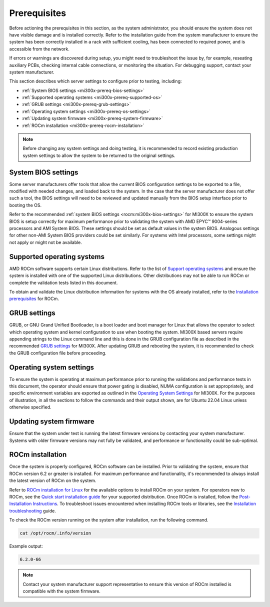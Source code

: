 *************
Prerequisites
*************

Before actioning the prerequisites in this section, as the system administrator,
you should ensure the system does not have visible damage and is installed
correctly. Refer to the installation guide from the system manufacturer to
ensure the system has been correctly installed in a rack with sufficient
cooling, has been connected to required power, and is accessible from the
network.

If errors or warnings are discovered during setup, you might need to
troubleshoot the issue by, for example, reseating auxiliary PCBs, checking
internal cable connections, or monitoring the situation. For debugging support,
contact your system manufacturer.

This section describes which server settings to configure prior to testing,
including:

- :ref:`System BIOS settings <mi300x-prereq-bios-settings>`

- :ref:`Supported operating systems <mi300x-prereq-supported-os>`

- :ref:`GRUB settings <mi300x-prereq-grub-settings>`

- :ref:`Operating system settings <mi300x-prereq-os-settings>`

- :ref:`Updating system firmware <mi300x-prereq-system-firmware>`

- :ref:`ROCm installation <mi300x-prereq-rocm-installation>`

.. note::

   Before changing any system settings and doing testing, it is recommended to
   record existing production system settings to allow the system to be returned
   to the original settings.

.. _mi300x-prereq-bios-settings:

System BIOS settings
====================

Some server manufacturers offer tools that allow the current BIOS configuration
settings to be exported to a file, modified with needed changes, and loaded back
to the system. In the case that the server manufacturer does not offer such a
tool, the BIOS settings will need to be reviewed and updated manually from the
BIOS setup interface prior to booting the OS.

Refer to the recommended :ref:`system BIOS settings <rocm:mi300x-bios-settings>`
for MI300X to ensure the system BIOS is setup correctly for maximum performance
prior to validating the system with AMD EPYC™ 9004-series processors and AMI
System BIOS. These settings should be set as default values in the system BIOS.
Analogous settings for other non-AMI System BIOS providers could be set
similarly. For systems with Intel processors, some settings might not apply or
might not be available.

.. _mi300x-prereq-supported-os:

Supported operating systems
===========================

AMD ROCm software supports certain Linux distributions. Refer to the list of
`Support operating systems
<https://rocm.docs.amd.com/projects/install-on-linux/en/latest/reference/system-requirements.html#supported-distributions>`__
and ensure the system is installed with one of the supported Linux
distributions. Other distributions may not be able to run ROCm or
complete the validation tests listed in this document.

To obtain and validate the Linux distribution information for systems
with the OS already installed, refer to the `Installation
prerequisites <https://rocm.docs.amd.com/projects/install-on-linux/en/latest/install/prerequisites.html>`__
for ROCm.

.. _mi300x-prereq-grub-settings:

GRUB settings
=============

GRUB, or GNU Grand Unified Bootloader, is a boot loader and boot manager
for Linux that allows the operator to select which operating system and
kernel configuration to use when booting the system. MI300X based
servers require appending strings to the Linux command line and this is
done in the GRUB configuration file as described in the recommended
`GRUB
settings <https://rocm.docs.amd.com/en/latest/how-to/system-optimization/mi300x.html#mi300x-grub-settings>`__
for MI300X. After updating GRUB and rebooting the system, it is
recommended to check the GRUB configuration file before proceeding.

.. _mi300x-prereq-os-settings:

Operating system settings
=========================

To ensure the system is operating at maximum performance prior to
running the validations and performance tests in this document, the
operator should ensure that power gating is disabled, NUMA configuration
is set appropriately, and specific environment variables are exported as
outlined in the `Operating System
Settings <https://rocm.docs.amd.com/en/latest/how-to/system-optimization/mi300x.html#mi300x-os-settings>`__
for MI300X. For the purposes of illustration, in all the sections to
follow the commands and their output shown, are for Ubuntu 22.04 Linux
unless otherwise specified.

.. _mi300x-prereq-system-firmware:

Updating system firmware
========================

Ensure that the system under test is running the latest firmware
versions by contacting your system manufacturer. Systems with older
firmware versions may not fully be validated, and performance or
functionality could be sub-optimal.

.. _mi300x-prereq-rocm-installation:

ROCm installation
=================

Once the system is properly configured, ROCm software can be installed. Prior to
validating the system, ensure that ROCm version 6.2 or greater is installed. For
maximum performance and functionality, it's recommended to always install the
latest version of ROCm on the system.

Refer to `ROCm installation for Linux
<https://rocm.docs.amd.com/projects/install-on-linux/en/latest/index.html>`_ for
the available options to install ROCm on your system. For operators new to ROCm,
see the `Quick start installation guide
<https://rocm.docs.amd.com/projects/install-on-linux/en/latest/install/quick-start.html>`__
for your supported distribution. Once ROCm is installed, follow the
`Post-Installation Instructions
<https://rocm.docs.amd.com/projects/install-on-linux/en/latest/install/post-install.html>`__.
To troubleshoot issues encountered when installing ROCm tools or
libraries, see the `Installation
troubleshooting <https://rocm.docs.amd.com/projects/install-on-linux/en/latest/reference/install-faq.html>`__
guide.

To check the ROCm version running on the system after installation, run
the following command.

.. code-block:: shell

   cat /opt/rocm/.info/version

Example output:

.. code-block:: shell-session

   6.2.0-66

.. note::

   Contact your system manufacturer support representative to ensure this
   version of ROCm installed is compatible with the system firmware.
